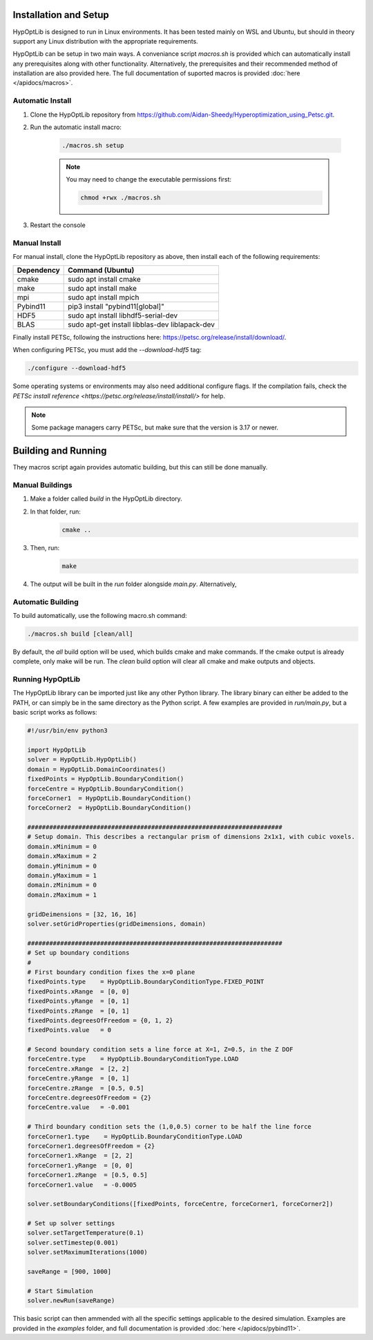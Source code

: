 ========================
Installation and Setup
========================

HypOptLib is designed to run in Linux environments. It has been tested mainly
on WSL and Ubuntu, but should in theory support any Linux distribution with the
appropriate requirements.

HypOptLib can be setup in two main ways. A conveniance script `macros.sh` is
provided which can automatically install any prerequisites along with other
functionality. Alternatively, the prerequisites and their recommended method of
installation are also provided here. The full documentation of suported macros is
provided :doc:`here </apidocs/macros>`.

Automatic Install
========================

1. Clone the HypOptLib repository from https://github.com/Aidan-Sheedy/Hyperoptimization_using_Petsc.git.

2. Run the automatic install macro:

    .. code-block:: bash

        ./macros.sh setup

    .. note:: 
        
        You may need to change the executable permissions first:
        
        .. code-block:: bash

            chmod +rwx ./macros.sh

3. Restart the console

Manual Install
========================

For manual install, clone the HypOptLib repository as above, then install each
of the following requirements:

+------------+--------------------------------------------------+
| Dependency | Command (Ubuntu)                                 |
+============+==================================================+
| cmake      | sudo apt install cmake                           |
+------------+--------------------------------------------------+
| make       | sudo apt install make                            |
+------------+--------------------------------------------------+
| mpi        | sudo apt install mpich                           |
+------------+--------------------------------------------------+
| Pybind11   | pip3 install "pybind11[global]"                  |
+------------+--------------------------------------------------+
| HDF5       | sudo apt install libhdf5-serial-dev              |
+------------+--------------------------------------------------+
| BLAS       | sudo apt-get install libblas-dev liblapack-dev   |
+------------+--------------------------------------------------+

Finally install PETSc, following the instructions here: https://petsc.org/release/install/download/.

When configuring PETSc, you must add the `--download-hdf5` tag:

.. code-block:: bash

    ./configure --download-hdf5

Some operating systems or environments may also need additional configure flags. If the compilation
fails, check the `PETSc install reference <https://petsc.org/release/install/install/>` for help.

.. note::

    Some package managers carry PETSc, but make sure that the version is 3.17 or newer.


========================
Building and Running
========================

They macros script again provides automatic building, but this can still be done
manually.

Manual Buildings
========================

1. Make a folder called `build` in the HypOptLib directory.

2. In that folder, run:
    .. code-block:: bash

        cmake ..

3. Then, run:
    .. code-block:: bash

        make

4. The output will be built in the `run` folder alongside `main.py`. Alternatively, 


Automatic Building
========================

To build automatically, use the following macro.sh command:

.. code-block:: bash

    ./macros.sh build [clean/all]

By default, the `all` build option will be used, which builds cmake and make commands. If
the cmake output is already complete, only make will be run. The `clean` build option will
clear all cmake and make outputs and objects.

Running HypOptLib
========================

The HypOptLib library can be imported just like any other Python library. The library binary
can either be added to the PATH, or can simply be in the same directory as the Python script.
A few examples are provided in `run/main.py`, but a basic script works as follows:

.. code-block:: python

    #!/usr/bin/env python3

    import HypOptLib
    solver = HypOptLib.HypOptLib()
    domain = HypOptLib.DomainCoordinates()
    fixedPoints = HypOptLib.BoundaryCondition()
    forceCentre = HypOptLib.BoundaryCondition()
    forceCorner1  = HypOptLib.BoundaryCondition()
    forceCorner2  = HypOptLib.BoundaryCondition()

    ######################################################################
    # Setup domain. This describes a rectangular prism of dimensions 2x1x1, with cubic voxels.
    domain.xMinimum = 0
    domain.xMaximum = 2
    domain.yMinimum = 0
    domain.yMaximum = 1
    domain.zMinimum = 0
    domain.zMaximum = 1

    gridDeimensions = [32, 16, 16]
    solver.setGridProperties(gridDeimensions, domain)

    ######################################################################
    # Set up boundary conditions
    #
    # First boundary condition fixes the x=0 plane
    fixedPoints.type    = HypOptLib.BoundaryConditionType.FIXED_POINT
    fixedPoints.xRange  = [0, 0]
    fixedPoints.yRange  = [0, 1]
    fixedPoints.zRange  = [0, 1]
    fixedPoints.degreesOfFreedom = {0, 1, 2}
    fixedPoints.value   = 0

    # Second boundary condition sets a line force at X=1, Z=0.5, in the Z DOF
    forceCentre.type    = HypOptLib.BoundaryConditionType.LOAD
    forceCentre.xRange  = [2, 2]
    forceCentre.yRange  = [0, 1]
    forceCentre.zRange  = [0.5, 0.5]
    forceCentre.degreesOfFreedom = {2}
    forceCentre.value   = -0.001

    # Third boundary condition sets the (1,0,0.5) corner to be half the line force
    forceCorner1.type    = HypOptLib.BoundaryConditionType.LOAD
    forceCorner1.degreesOfFreedom = {2}
    forceCorner1.xRange  = [2, 2]
    forceCorner1.yRange  = [0, 0]
    forceCorner1.zRange  = [0.5, 0.5]
    forceCorner1.value   = -0.0005

    solver.setBoundaryConditions([fixedPoints, forceCentre, forceCorner1, forceCorner2])

    # Set up solver settings
    solver.setTargetTemperature(0.1)
    solver.setTimestep(0.001)
    solver.setMaximumIterations(1000)

    saveRange = [900, 1000]

    # Start Simulation
    solver.newRun(saveRange)

This basic script can then ammended with all the specific settings applicable to
the desired simulation. Examples are provided in the *examples* folder, and full
documentation is provided :doc:`here </apidocs/pybind11>`.
